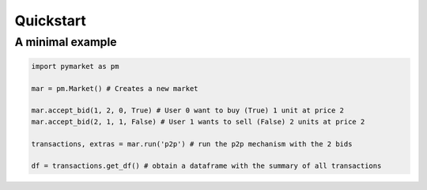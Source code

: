 =====
Quickstart
=====

A minimal example
------------------

.. code:: python

    import pymarket as pm

    mar = pm.Market() # Creates a new market

    mar.accept_bid(1, 2, 0, True) # User 0 want to buy (True) 1 unit at price 2 
    mar.accept_bid(2, 1, 1, False) # User 1 wants to sell (False) 2 units at price 2

    transactions, extras = mar.run('p2p') # run the p2p mechanism with the 2 bids

    df = transactions.get_df() # obtain a dataframe with the summary of all transactions


